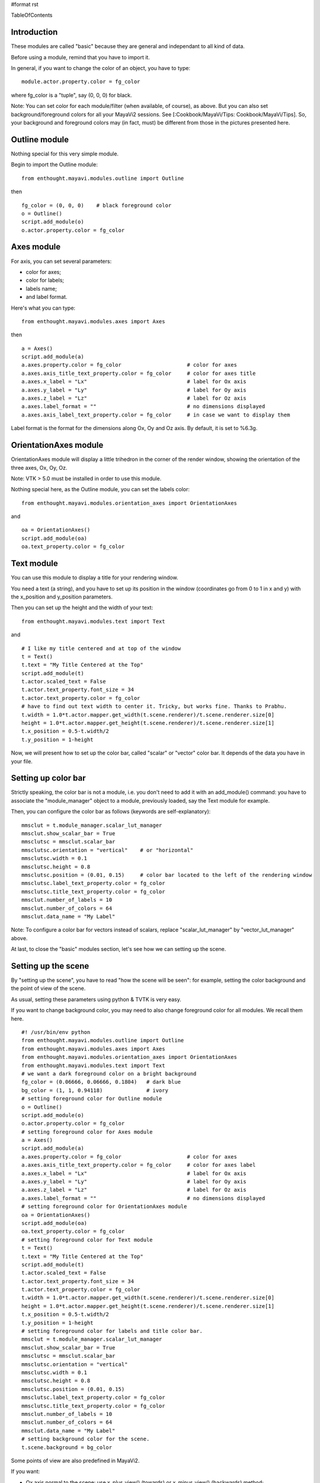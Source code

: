 #format rst

TableOfContents

Introduction
============

These modules are called "basic" because they are general and independant to all kind of data.

Before using a module, remind that you have to import it.

In general, if you want to change the color of an object, you have to type:

::

   module.actor.property.color = fg_color

where fg_color is a "tuple", say (0, 0, 0) for black.

Note: You can set color for each module/filter (when available, of course), as above. But you can also set background/foreground colors for all your MayaVi2 sessions. See [:Cookbook/MayaVi/Tips: Cookbook/MayaVi/Tips]. So, your background and foreground colors may (in fact, must) be different from those in the pictures presented here.

Outline module
==============

Nothing special for this very simple module.

Begin to import the Outline module:

::

   from enthought.mayavi.modules.outline import Outline

then

::

   fg_color = (0, 0, 0)    # black foreground color
   o = Outline()
   script.add_module(o)
   o.actor.property.color = fg_color


.. image:: images/Cookbook/MayaVi/ScriptingMayavi2/BasicModules/basic_outline.png

Axes module
===========

For axis, you can set several parameters:

* color for axes;

* color for labels;

* labels name;

* and label format.

Here's what you can type:

::

   from enthought.mayavi.modules.axes import Axes

then

::

   a = Axes()
   script.add_module(a)
   a.axes.property.color = fg_color                     # color for axes
   a.axes.axis_title_text_property.color = fg_color     # color for axes title
   a.axes.x_label = "Lx"                                # label for Ox axis
   a.axes.y_label = "Ly"                                # label for Oy axis
   a.axes.z_label = "Lz"                                # label for Oz axis
   a.axes.label_format = ""                             # no dimensions displayed
   a.axes.axis_label_text_property.color = fg_color     # in case we want to display them

Label format is the format for the dimensions along Ox, Oy and Oz axis. By default, it is set to %6.3g.


.. image:: images/Cookbook/MayaVi/ScriptingMayavi2/BasicModules/basic_axes.png

OrientationAxes module
======================

OrientationAxes module will display a little trihedron in the corner of the render window, showing the orientation of the three axes, Ox, Oy, Oz.

Note: VTK > 5.0 must be installed in order to use this module.

Nothing special here, as the Outline module, you can set the labels color:

::

   from enthought.mayavi.modules.orientation_axes import OrientationAxes

and

::

   oa = OrientationAxes()
   script.add_module(oa)
   oa.text_property.color = fg_color


.. image:: images/Cookbook/MayaVi/ScriptingMayavi2/BasicModules/basic_orientationaxes.png

Text module
===========

You can use this module to display a title for your rendering window.

You need a text (a string), and you have to set up its position in the window (coordinates go from 0 to 1 in x and y) with the x_position and y_position parameters.

Then you can set up the height and the width of your text:

::

   from enthought.mayavi.modules.text import Text

and

::

   # I like my title centered and at top of the window
   t = Text()
   t.text = "My Title Centered at the Top"
   script.add_module(t)
   t.actor.scaled_text = False
   t.actor.text_property.font_size = 34
   t.actor.text_property.color = fg_color
   # have to find out text width to center it. Tricky, but works fine. Thanks to Prabhu.
   t.width = 1.0*t.actor.mapper.get_width(t.scene.renderer)/t.scene.renderer.size[0]
   height = 1.0*t.actor.mapper.get_height(t.scene.renderer)/t.scene.renderer.size[1]
   t.x_position = 0.5-t.width/2
   t.y_position = 1-height


.. image:: images/Cookbook/MayaVi/ScriptingMayavi2/BasicModules/basic_title.png

Now, we will present how to set up the color bar, called "scalar" or "vector" color bar. It depends of the data you have in your file.

Setting up color bar
====================

Strictly speaking, the color bar is not a module, i.e. you don't need to add it with an add_module() command: you have to associate the "module_manager" object to a module, previously loaded, say the Text module for example.

Then, you can configure the color bar as follows (keywords are self-explanatory):

::

   mmsclut = t.module_manager.scalar_lut_manager
   mmsclut.show_scalar_bar = True
   mmsclutsc = mmsclut.scalar_bar
   mmsclutsc.orientation = "vertical"    # or "horizontal"
   mmsclutsc.width = 0.1
   mmsclutsc.height = 0.8
   mmsclutsc.position = (0.01, 0.15)     # color bar located to the left of the rendering window
   mmsclutsc.label_text_property.color = fg_color
   mmsclutsc.title_text_property.color = fg_color
   mmsclut.number_of_labels = 10
   mmsclut.number_of_colors = 64
   mmsclut.data_name = "My Label"


.. image:: images/Cookbook/MayaVi/ScriptingMayavi2/BasicModules/basic_colorbar.png

Note: To configure a color bar for vectors instead of scalars, replace "scalar_lut_manager" by "vector_lut_manager" above.

At last, to close the "basic" modules section, let's see how we can setting up the scene.

Setting up the scene
====================

By "setting up the scene", you have to read "how the scene will be seen": for example, setting the color background and the point of view of the scene.

As usual, setting these parameters using python & TVTK is very easy.

If you want to change background color, you may need to also change foreground color for all modules. We recall them here.

::

   #! /usr/bin/env python
   from enthought.mayavi.modules.outline import Outline
   from enthought.mayavi.modules.axes import Axes
   from enthought.mayavi.modules.orientation_axes import OrientationAxes
   from enthought.mayavi.modules.text import Text
   # we want a dark foreground color on a bright background
   fg_color = (0.06666, 0.06666, 0.1804)   # dark blue
   bg_color = (1, 1, 0.94118)              # ivory
   # setting foreground color for Outline module
   o = Outline()
   script.add_module(o)
   o.actor.property.color = fg_color
   # setting foreground color for Axes module
   a = Axes()
   script.add_module(a)
   a.axes.property.color = fg_color                     # color for axes
   a.axes.axis_title_text_property.color = fg_color     # color for axes label
   a.axes.x_label = "Lx"                                # label for Ox axis
   a.axes.y_label = "Ly"                                # label for Oy axis
   a.axes.z_label = "Lz"                                # label for Oz axis
   a.axes.label_format = ""                             # no dimensions displayed
   # setting foreground color for OrientationAxes module
   oa = OrientationAxes()
   script.add_module(oa)
   oa.text_property.color = fg_color
   # setting foreground color for Text module
   t = Text()
   t.text = "My Title Centered at the Top"
   script.add_module(t)
   t.actor.scaled_text = False
   t.actor.text_property.font_size = 34
   t.actor.text_property.color = fg_color
   t.width = 1.0*t.actor.mapper.get_width(t.scene.renderer)/t.scene.renderer.size[0]
   height = 1.0*t.actor.mapper.get_height(t.scene.renderer)/t.scene.renderer.size[1]
   t.x_position = 0.5-t.width/2
   t.y_position = 1-height
   # setting foreground color for labels and title color bar.
   mmsclut = t.module_manager.scalar_lut_manager
   mmsclut.show_scalar_bar = True
   mmsclutsc = mmsclut.scalar_bar
   mmsclutsc.orientation = "vertical"
   mmsclutsc.width = 0.1
   mmsclutsc.height = 0.8
   mmsclutsc.position = (0.01, 0.15)
   mmsclutsc.label_text_property.color = fg_color
   mmsclutsc.title_text_property.color = fg_color
   mmsclut.number_of_labels = 10
   mmsclut.number_of_colors = 64
   mmsclut.data_name = "My Label"
   # setting background color for the scene.
   t.scene.background = bg_color

Some points of view are also predefined in MayaVi2.

If you want:

* Ox axis normal to the scene: use x_plus_view() (towards) or x_minus_view() (backwards) method;

* Oy axis normal to the scene: use y_plus_view() (towards) or y_minus_view() (backwards) method;

* Oz axis normal to the scene: use z_plus_view() (towards) or z_minus_view() (backwards) method;

* an isometric view (coordinates normal are (1, 1, 1)), use isometric_view method.

You can also:

* set the elevation and azimuth angles to your needs (in degrees);

* set a zooming factor of your scene.

with:

::

   t.scene.x_plus_view()
   t.scene.camera.azimuth(62)
   t.scene.camera.elevation(19.5)
   t.scene.camera.zoom(1.5)

At last, you can choose if you want a perspective view or a parallel projection for your scene:

::

   t.scene.camera.parallel_projection = True


.. image:: images/Cookbook/MayaVi/ScriptingMayavi2/BasicModules/basic_scene_parall.png

for a parallel projection, or:

::

   t.scene.camera.parallel_projection = False


.. image:: images/Cookbook/MayaVi/ScriptingMayavi2/BasicModules/basic_scene_persp.png

for a perspective view.

Here, "t" stands for the Text module previously loaded.

Note: There are a lot of others parameters you can set up for your scene. See [:Cookbook/MayaVi/Tips: Cookbook/MayaVi/Tips] to read how to get more information about setting parameters modules.

Now, it's time to read the most interesting part: configuring and using modules and filters which interact with your data.

-------------------------

 CategoryCookbook

